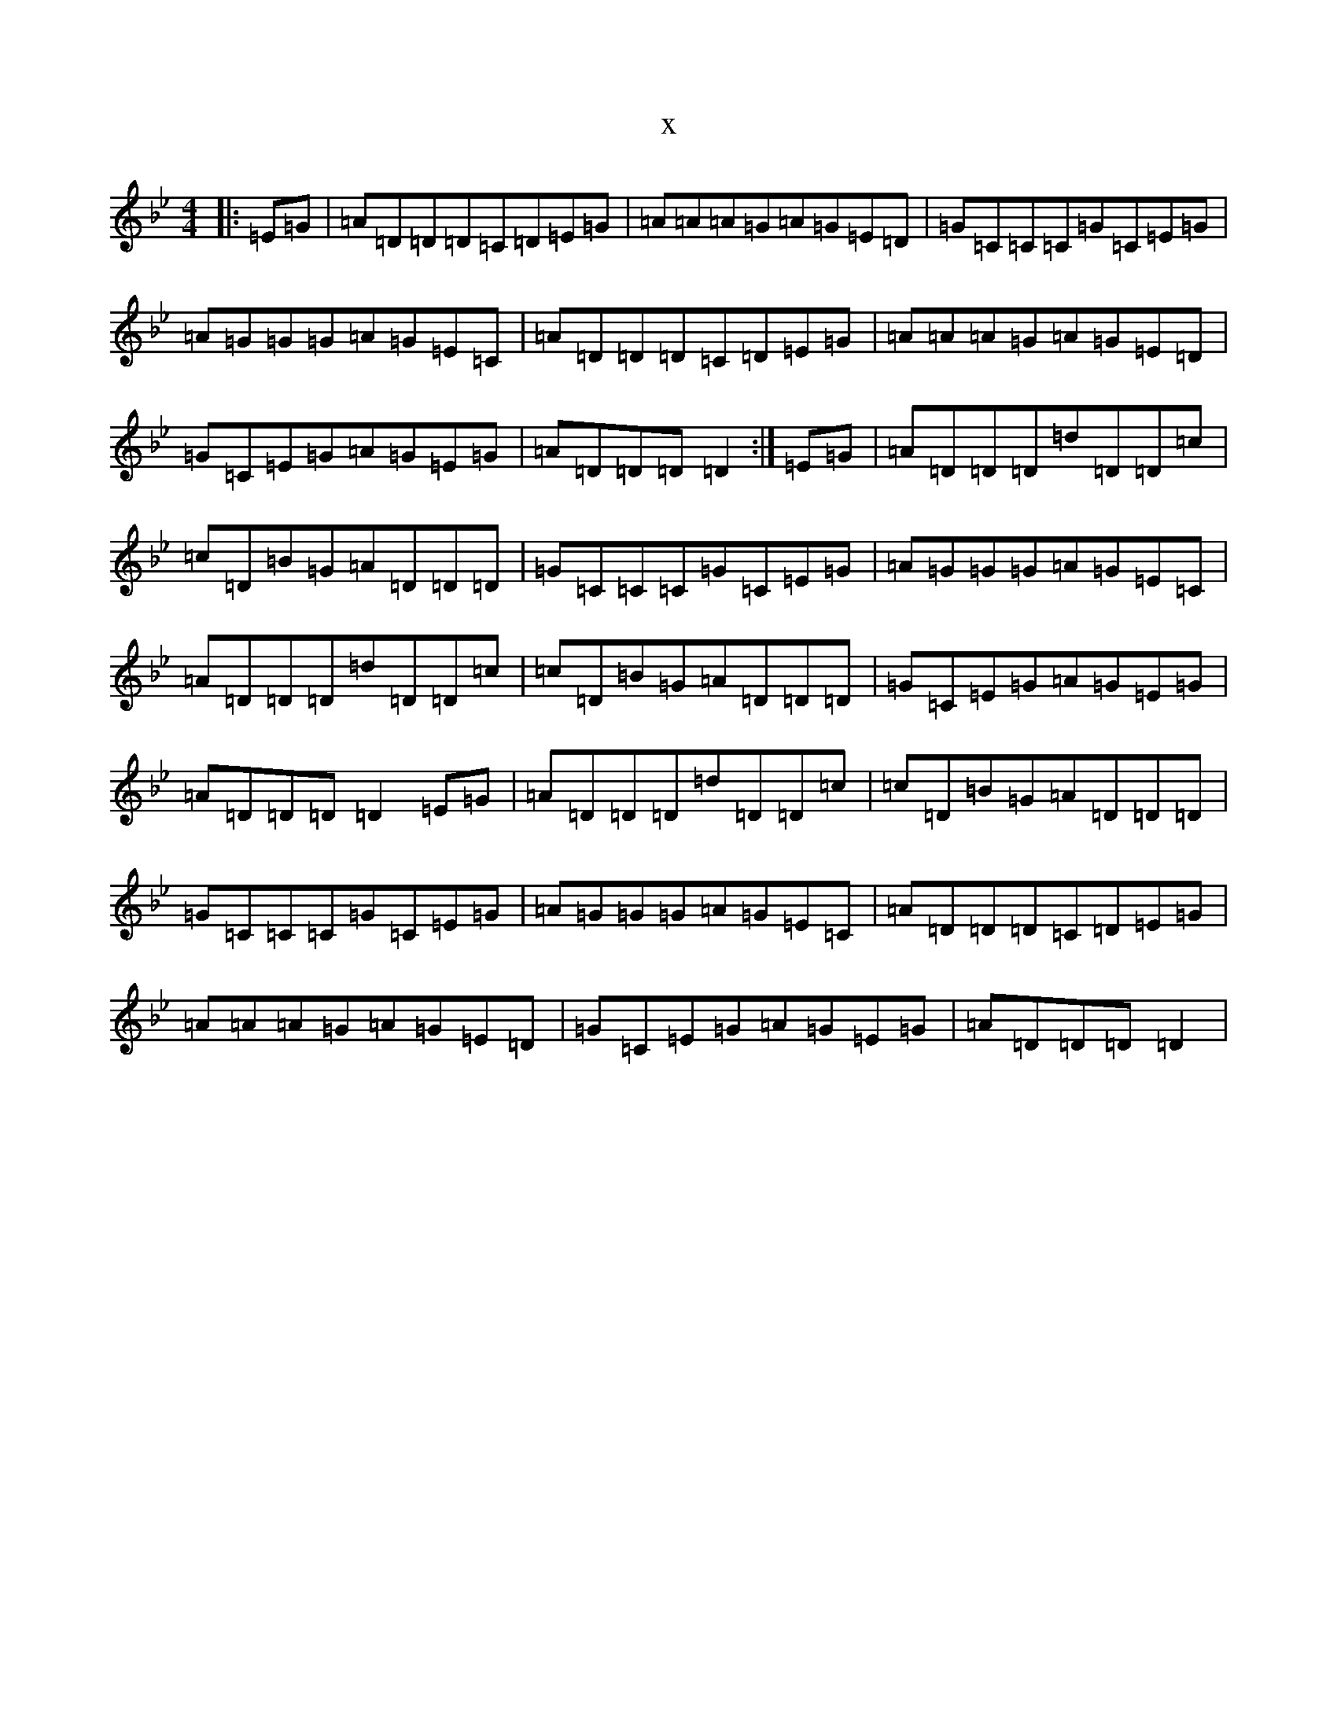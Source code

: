X:6943
T:x
L:1/8
M:4/4
K: C Dorian
|:=E=G|=A=D=D=D=C=D=E=G|=A=A=A=G=A=G=E=D|=G=C=C=C=G=C=E=G|=A=G=G=G=A=G=E=C|=A=D=D=D=C=D=E=G|=A=A=A=G=A=G=E=D|=G=C=E=G=A=G=E=G|=A=D=D=D=D2:|=E=G|=A=D=D=D=d=D=D=c|=c=D=B=G=A=D=D=D|=G=C=C=C=G=C=E=G|=A=G=G=G=A=G=E=C|=A=D=D=D=d=D=D=c|=c=D=B=G=A=D=D=D|=G=C=E=G=A=G=E=G|=A=D=D=D=D2=E=G|=A=D=D=D=d=D=D=c|=c=D=B=G=A=D=D=D|=G=C=C=C=G=C=E=G|=A=G=G=G=A=G=E=C|=A=D=D=D=C=D=E=G|=A=A=A=G=A=G=E=D|=G=C=E=G=A=G=E=G|=A=D=D=D=D2|